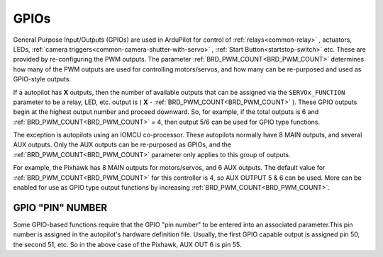.. _common-gpios:

=====
GPIOs
=====

General Purpose Input/Outputs (GPIOs) are used in ArduPilot for control of :ref:`relays<common-relay>` , actuators, LEDs, :ref:`camera triggers<common-camera-shutter-with-servo>` , :ref:`Start Button<startstop-switch>` etc. These are provided by re-configuring the PWM outputs. The parameter :ref:`BRD_PWM_COUNT<BRD_PWM_COUNT>` determines how many of the PWM outputs are used for controlling motors/servos, and how many can be re-purposed and used as GPIO-style outputs.

If a autopilot has **X** outputs, then the number of available outputs that can be assigned via the ``SERVOx_FUNCTION`` parameter to be a relay, LED, etc. output is ( **X** - :ref:`BRD_PWM_COUNT<BRD_PWM_COUNT>` ). These GPIO outputs begin at the highest output number and proceed downward. So, for example, if the total outputs is 6 and :ref:`BRD_PWM_COUNT<BRD_PWM_COUNT>` = 4, then output 5/6 can be used for GPIO type functions.

The exception is autopilots using an IOMCU co-processor. These autopilots normally have 8 MAIN outputs, and several AUX outputs. Only the AUX outputs can be re-purposed as GPIOs, and the :ref:`BRD_PWM_COUNT<BRD_PWM_COUNT>` parameter only applies to this group of outputs.

For example, the Pixhawk has 8 MAIN outputs for motors/servos, and 6 AUX outputs. The default value for :ref:`BRD_PWM_COUNT<BRD_PWM_COUNT>` for this controller is 4, so AUX OUTPUT 5 & 6 can be used. More can be enabled for use as GPIO type output functions by increasing :ref:`BRD_PWM_COUNT<BRD_PWM_COUNT>`.

.. image:: ../../../images/Relay_Pixhawk.jpg

GPIO "PIN" NUMBER
=================

Some GPIO-based functions require that the GPIO "pin number" to be entered into an associated parameter.This pin number is assigned in the autopilot's hardware definition file. Usually, the first GPIO capable output is assigned pin 50, the second 51, etc. So in the above case of the Pixhawk, AUX OUT 6 is pin 55.